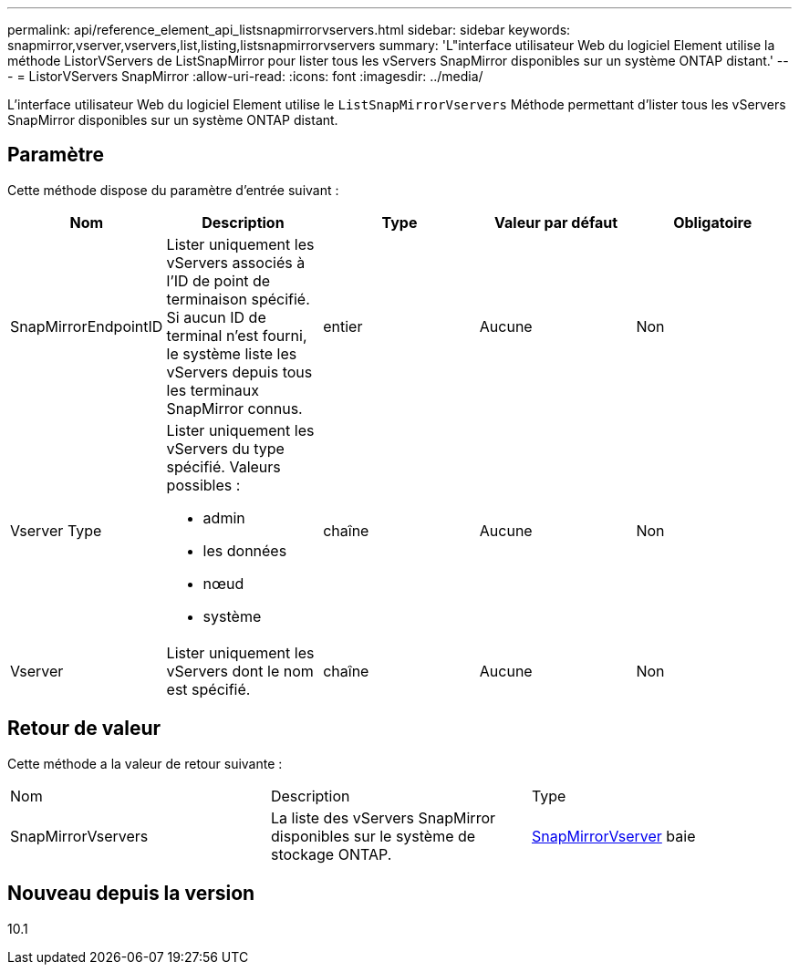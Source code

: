 ---
permalink: api/reference_element_api_listsnapmirrorvservers.html 
sidebar: sidebar 
keywords: snapmirror,vserver,vservers,list,listing,listsnapmirrorvservers 
summary: 'L"interface utilisateur Web du logiciel Element utilise la méthode ListorVServers de ListSnapMirror pour lister tous les vServers SnapMirror disponibles sur un système ONTAP distant.' 
---
= ListorVServers SnapMirror
:allow-uri-read: 
:icons: font
:imagesdir: ../media/


[role="lead"]
L'interface utilisateur Web du logiciel Element utilise le `ListSnapMirrorVservers` Méthode permettant d'lister tous les vServers SnapMirror disponibles sur un système ONTAP distant.



== Paramètre

Cette méthode dispose du paramètre d'entrée suivant :

|===
| Nom | Description | Type | Valeur par défaut | Obligatoire 


 a| 
SnapMirrorEndpointID
 a| 
Lister uniquement les vServers associés à l'ID de point de terminaison spécifié. Si aucun ID de terminal n'est fourni, le système liste les vServers depuis tous les terminaux SnapMirror connus.
 a| 
entier
 a| 
Aucune
 a| 
Non



 a| 
Vserver Type
 a| 
Lister uniquement les vServers du type spécifié. Valeurs possibles :

* admin
* les données
* nœud
* système

 a| 
chaîne
 a| 
Aucune
 a| 
Non



 a| 
Vserver
 a| 
Lister uniquement les vServers dont le nom est spécifié.
 a| 
chaîne
 a| 
Aucune
 a| 
Non

|===


== Retour de valeur

Cette méthode a la valeur de retour suivante :

|===


| Nom | Description | Type 


 a| 
SnapMirrorVservers
 a| 
La liste des vServers SnapMirror disponibles sur le système de stockage ONTAP.
 a| 
xref:reference_element_api_snapmirrorvserver.adoc[SnapMirrorVserver] baie

|===


== Nouveau depuis la version

10.1
